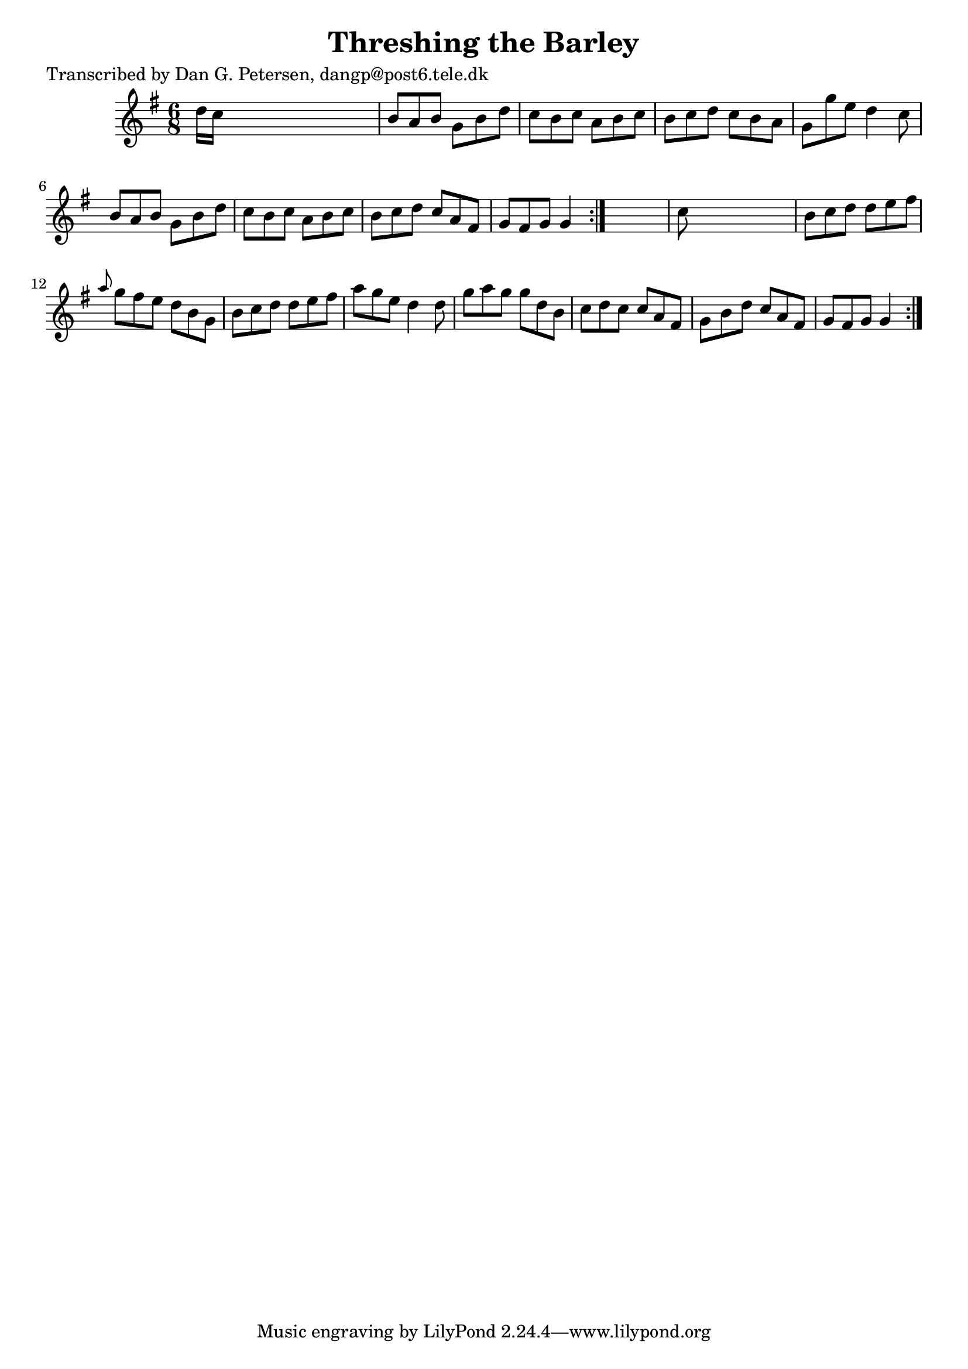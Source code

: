 
\version "2.16.2"
% automatically converted by musicxml2ly from xml/0976_dp.xml

%% additional definitions required by the score:
\language "english"


\header {
    poet = "Transcribed by Dan G. Petersen, dangp@post6.tele.dk"
    encoder = "abc2xml version 63"
    encodingdate = "2015-01-25"
    title = "Threshing the Barley"
    }

\layout {
    \context { \Score
        autoBeaming = ##f
        }
    }
PartPOneVoiceOne =  \relative d'' {
    \repeat volta 2 {
        \repeat volta 2 {
            \key g \major \time 6/8 d16 [ c16 ] s8*5 | % 2
            b8 [ a8 b8 ] g8 [ b8 d8 ] | % 3
            c8 [ b8 c8 ] a8 [ b8 c8 ] | % 4
            b8 [ c8 d8 ] c8 [ b8 a8 ] | % 5
            g8 [ g'8 e8 ] d4 c8 | % 6
            b8 [ a8 b8 ] g8 [ b8 d8 ] | % 7
            c8 [ b8 c8 ] a8 [ b8 c8 ] | % 8
            b8 [ c8 d8 ] c8 [ a8 fs8 ] | % 9
            g8 [ fs8 g8 ] g4 }
        s8 | \barNumberCheck #10
        c8 s8*5 | % 11
        b8 [ c8 d8 ] d8 [ e8 fs8 ] | % 12
        \grace { a8 } g8 [ fs8 e8 ] d8 [ b8 g8 ] | % 13
        b8 [ c8 d8 ] d8 [ e8 fs8 ] | % 14
        a8 [ g8 e8 ] d4 d8 | % 15
        g8 [ a8 g8 ] g8 [ d8 b8 ] | % 16
        c8 [ d8 c8 ] c8 [ a8 fs8 ] | % 17
        g8 [ b8 d8 ] c8 [ a8 fs8 ] | % 18
        g8 [ fs8 g8 ] g4 }
    }


% The score definition
\score {
    <<
        \new Staff <<
            \context Staff << 
                \context Voice = "PartPOneVoiceOne" { \PartPOneVoiceOne }
                >>
            >>
        
        >>
    \layout {}
    % To create MIDI output, uncomment the following line:
    %  \midi {}
    }

